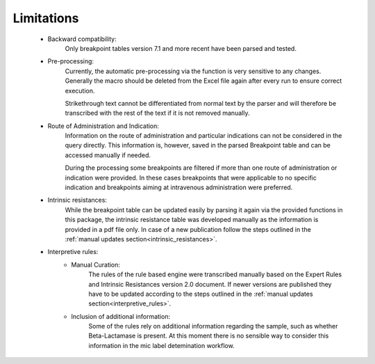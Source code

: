 Limitations
===========
    - Backward compatibility:
        Only breakpoint tables version 7.1 and more recent have been parsed and tested.

    - Pre-processing:
        Currently, the automatic pre-processing via the function is very sensitive to any changes.
        Generally the macro should be deleted from the Excel file again after every run to ensure correct execution.

        Strikethrough text cannot be differentiated from normal text by the parser and will therefore be transcribed with the rest of the
        text if it is not removed manually.

    - Route of Administration and Indication:
        Information on the route of administration and particular indications can not be considered in the query directly.
        This information is, however, saved in the parsed Breakpoint table and can be accessed manually if needed.

        During the processing some breakpoints are filtered if more than one route of administration or indication were provided.
        In these cases breakpoints that were applicable to no specific indication and breakpoints aiming at intravenous administration were preferred.

    - Intrinsic resistances:
        While the breakpoint table can be updated easily by parsing it again via the provided functions in this package,
        the intrinsic resistance table was developed manually as the information is provided in a pdf file only.
        In case of a new publication follow the steps outlined in the :ref:`manual updates section<intrinsic_resistances>`.

    - Interpretive rules:
        + Manual Curation:
            The rules of the rule based engine were transcribed manually based on the
            Expert Rules and Intrinsic Resistances version 2.0 document. If newer versions are published they have to be updated according to the steps outlined in the :ref:`manual updates section<interpretive_rules>`.

        + Inclusion of additional information:
            Some of the rules rely on additional information regarding the sample, such as whether Beta-Lactamase is present.
            At this moment there is no sensible way to consider this information in the mic label detemination workflow.

